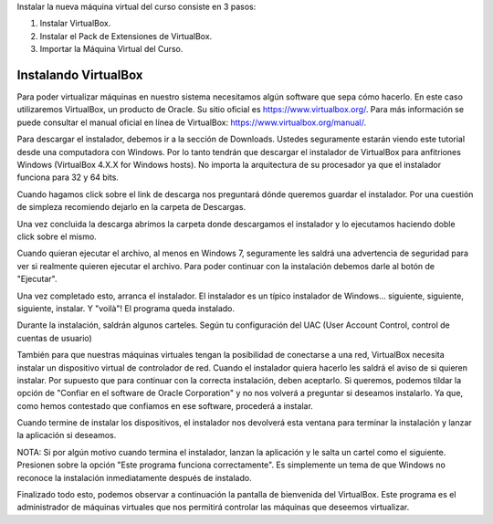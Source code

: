 .. title: Instalando la máquina virtual
.. slug: cfp/olin/vbox-olin
.. date: 2015-08-26 15:41:01 UTC-03:00
.. tags:
.. category:
.. link:
.. description:
.. type: text

Instalar la nueva máquina virtual del curso consiste en 3 pasos:

#. Instalar VirtualBox.
#. Instalar el Pack de Extensiones de VirtualBox.
#. Importar la Máquina Virtual del Curso.

Instalando VirtualBox
=====================

Para poder virtualizar máquinas en nuestro sistema necesitamos algún software
que sepa cómo hacerlo. En este caso utilizaremos VirtualBox, un producto de
Oracle. Su sitio oficial es `<https://www.virtualbox.org/>`_. Para más
información se puede consultar el manual oficial en línea de VirtualBox:
`<https://www.virtualbox.org/manual/>`_.

.. thumbnail:: /images/olin/02-vm/01-InstalandoVBox/01-VBoxHomepage.png
    :class: align-center

Para descargar el instalador, debemos ir a la sección de Downloads. Ustedes
seguramente estarán viendo este tutorial desde una computadora con Windows. Por
lo tanto tendrán que descargar el instalador de VirtualBox para anfitriones
Windows (VirtualBox 4.X.X for Windows hosts). No importa la arquitectura de su
procesador ya que el instalador funciona para 32 y 64 bits.

.. thumbnail:: /images/olin/02-vm/01-InstalandoVBox/02-VBoxDownloads.png
    :class: align-center

Cuando hagamos click sobre el link de descarga nos preguntará dónde queremos
guardar el instalador. Por una cuestión de simpleza recomiendo dejarlo en la
carpeta de Descargas.

.. thumbnail:: /images/olin/02-vm/01-InstalandoVBox/03-Guardar_como.jpg
    :class: align-center

Una vez concluida la descarga abrimos la carpeta donde descargamos el
instalador y lo ejecutamos haciendo doble click sobre el mismo.

.. thumbnail:: /images/olin/02-vm/01-InstalandoVBox/04-ejecutar.jpg
    :class: align-center

Cuando quieran ejecutar el archivo, al menos en Windows 7, seguramente les
saldrá una advertencia de seguridad para ver si realmente quieren ejecutar el
archivo. Para poder continuar con la instalación debemos darle al botón de
"Ejecutar".

.. thumbnail:: /images/olin/02-vm/01-InstalandoVBox/05-advertencia_seguridad.jpg
    :class: align-center

Una vez completado esto, arranca el instalador. El instalador es un típico
instalador de Windows... siguiente, siguiente, siguiente, instalar. Y "voilà"!
El programa queda instalado.

.. thumbnail:: /images/olin/02-vm/01-InstalandoVBox/06-instalar1.jpg
    :class: col-md-3

.. thumbnail:: /images/olin/02-vm/01-InstalandoVBox/07-instalar2.jpg
    :class: col-md-2

.. thumbnail:: /images/olin/02-vm/01-InstalandoVBox/08-instalar3.jpg
    :class: col-md-2

.. thumbnail:: /images/olin/02-vm/01-InstalandoVBox/09-instalar4.jpg
    :class: col-md-2

.. thumbnail:: /images/olin/02-vm/01-InstalandoVBox/10-instalar5.jpg
    :class: col-md-3

Durante la instalación, saldrán algunos carteles. Según tu configuración del
UAC (User Account Control, control de cuentas de usuario)

.. thumbnail:: /images/olin/02-vm/01-InstalandoVBox/11-uac1.jpg
    :class: align-center

También para que nuestras máquinas virtuales tengan la posibilidad de
conectarse a una red, VirtualBox necesita instalar un dispositivo virtual de
controlador de red. Cuando el instalador quiera hacerlo les saldrá el aviso de
si quieren instalar. Por supuesto que para continuar con la correcta
instalación, deben aceptarlo.
Si queremos, podemos tildar la opción de "Confiar en el software de Oracle
Corporation" y no nos volverá a preguntar si deseamos instalarlo. Ya que, como
hemos contestado que confiamos en ese software, procederá a instalar.

.. thumbnail:: /images/olin/02-vm/01-InstalandoVBox/12-instalar_red1.jpg
    :class: col-md-4

.. thumbnail:: /images/olin/02-vm/01-InstalandoVBox/13-instalar_red2.jpg
    :class: col-md-4

.. thumbnail:: /images/olin/02-vm/01-InstalandoVBox/14-instalar_red3.jpg
    :class: col-md-4

Cuando termine de instalar los dispositivos, el instalador nos devolverá esta
ventana para terminar la instalación y lanzar la aplicación si deseamos.

.. thumbnail:: /images/olin/02-vm/01-InstalandoVBox/15-finish.jpg
    :class: align-center

NOTA: Si por algún motivo cuando termina el instalador, lanzan la aplicación y
le salta un cartel como el siguiente. Presionen sobre la opción "Este programa
funciona correctamente". Es simplemente un tema de que Windows no reconoce la
instalación inmediatamente después de instalado.

.. thumbnail:: /images/olin/02-vm/01-InstalandoVBox/16-advertencia_compatibilidad.jpg
    :class: align-center

Finalizado todo esto, podemos observar a continuación la pantalla de bienvenida
del VirtualBox. Este programa es el administrador de máquinas virtuales que nos
permitirá controlar las máquinas que deseemos virtualizar.

.. thumbnail:: /images/olin/02-vm/01-InstalandoVBox/17-administrador.jpg
    :class: align-center



